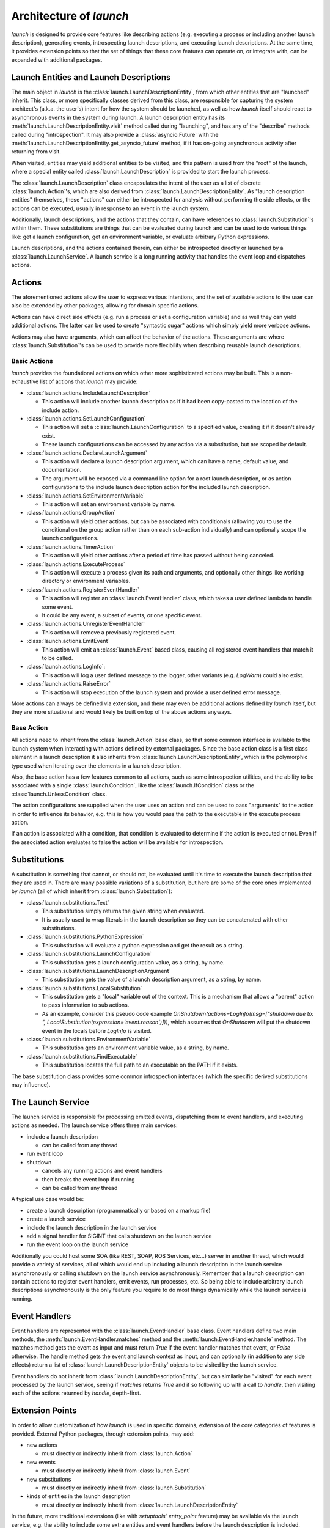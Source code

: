 Architecture of `launch`
========================

`launch` is designed to provide core features like describing actions (e.g. executing a process or including another launch description), generating events, introspecting launch descriptions, and executing launch descriptions.
At the same time, it provides extension points so that the set of things that these core features can operate on, or integrate with, can be expanded with additional packages.

Launch Entities and Launch Descriptions
---------------------------------------

The main object in `launch` is the :class:`launch.LaunchDescriptionEntity`, from which other entities that are "launched" inherit.
This class, or more specifically classes derived from this class, are responsible for capturing the system architect's (a.k.a. the user's) intent for how the system should be launched, as well as how `launch` itself should react to asynchronous events in the system during launch.
A launch description entity has its :meth:`launch.LaunchDescriptionEntity.visit` method called during "launching", and has any of the "describe" methods called during "introspection".
It may also provide a :class:`asyncio.Future` with the :meth:`launch.LaunchDescriptionEntity.get_asyncio_future` method, if it has on-going asynchronous activity after returning from visit.

When visited, entities may yield additional entities to be visited, and this pattern is used from the "root" of the launch, where a special entity called :class:`launch.LaunchDescription` is provided to start the launch process.

The :class:`launch.LaunchDescription` class encapsulates the intent of the user as a list of discrete :class:`launch.Action`'s, which are also derived from :class:`launch.LaunchDescriptionEntity`.
As "launch description entities" themselves, these "actions" can either be introspected for analysis without performing the side effects, or the actions can be executed, usually in response to an event in the launch system.

Additionally, launch descriptions, and the actions that they contain, can have references to :class:`launch.Substitution`'s within them.
These substitutions are things that can be evaluated during launch and can be used to do various things like: get a launch configuration, get an environment variable, or evaluate arbitrary Python expressions.

Launch descriptions, and the actions contained therein, can either be introspected directly or launched by a :class:`launch.LaunchService`.
A launch service is a long running activity that handles the event loop and dispatches actions.

Actions
-------

The aforementioned actions allow the user to express various intentions, and the set of available actions to the user can also be extended by other packages, allowing for domain specific actions.

Actions can have direct side effects (e.g. run a process or set a configuration variable) and as well they can yield additional actions.
The latter can be used to create "syntactic sugar" actions which simply yield more verbose actions.

Actions may also have arguments, which can affect the behavior of the actions.
These arguments are where :class:`launch.Substitution`'s can be used to provide more flexibility when describing reusable launch descriptions.

Basic Actions
^^^^^^^^^^^^^

`launch` provides the foundational actions on which other more sophisticated actions may be built.
This is a non-exhaustive list of actions that `launch` may provide:

- :class:`launch.actions.IncludeLaunchDescription`

  - This action will include another launch description as if it had been copy-pasted to the location of the include action.

- :class:`launch.actions.SetLaunchConfiguration`

  - This action will set a :class:`launch.LaunchConfiguration` to a specified value, creating it if it doesn't already exist.
  - These launch configurations can be accessed by any action via a substitution, but are scoped by default.

- :class:`launch.actions.DeclareLaunchArgument`

  - This action will declare a launch description argument, which can have a name, default value, and documentation.
  - The argument will be exposed via a command line option for a root launch description, or as action configurations to the include launch description action for the included launch description.

- :class:`launch.actions.SetEnvironmentVariable`

  - This action will set an environment variable by name.

- :class:`launch.actions.GroupAction`

  - This action will yield other actions, but can be associated with conditionals (allowing you to use the conditional on the group action rather than on each sub-action individually) and can optionally scope the launch configurations.

- :class:`launch.actions.TimerAction`

  - This action will yield other actions after a period of time has passed without being canceled.

- :class:`launch.actions.ExecuteProcess`

  - This action will execute a process given its path and arguments, and optionally other things like working directory or environment variables.

- :class:`launch.actions.RegisterEventHandler`

  - This action will register an :class:`launch.EventHandler` class, which takes a user defined lambda to handle some event.
  - It could be any event, a subset of events, or one specific event.

- :class:`launch.actions.UnregisterEventHandler`

  - This action will remove a previously registered event.

- :class:`launch.actions.EmitEvent`

  - This action will emit an :class:`launch.Event` based class, causing all registered event handlers that match it to be called.

- :class:`launch.actions.LogInfo`:

  - This action will log a user defined message to the logger, other variants (e.g. `LogWarn`) could also exist.

- :class:`launch.actions.RaiseError`

  - This action will stop execution of the launch system and provide a user defined error message.

More actions can always be defined via extension, and there may even be additional actions defined by `launch` itself, but they are more situational and would likely be built on top of the above actions anyways.

Base Action
^^^^^^^^^^^

All actions need to inherit from the :class:`launch.Action` base class, so that some common interface is available to the launch system when interacting with actions defined by external packages.
Since the base action class is a first class element in a launch description it also inherits from :class:`launch.LaunchDescriptionEntity`, which is the polymorphic type used when iterating over the elements in a launch description.

Also, the base action has a few features common to all actions, such as some introspection utilities, and the ability to be associated with a single :class:`launch.Condition`, like the :class:`launch.IfCondition` class or the :class:`launch.UnlessCondition` class.

The action configurations are supplied when the user uses an action and can be used to pass "arguments" to the action in order to influence its behavior, e.g. this is how you would pass the path to the executable in the execute process action.

If an action is associated with a condition, that condition is evaluated to determine if the action is executed or not.
Even if the associated action evaluates to false the action will be available for introspection.

Substitutions
-------------

A substitution is something that cannot, or should not, be evaluated until it's time to execute the launch description that they are used in.
There are many possible variations of a substitution, but here are some of the core ones implemented by `launch` (all of which inherit from :class:`launch.Substitution`):

- :class:`launch.substitutions.Text`

  - This substitution simply returns the given string when evaluated.
  - It is usually used to wrap literals in the launch description so they can be concatenated with other substitutions.

- :class:`launch.substitutions.PythonExpression`

  - This substitution will evaluate a python expression and get the result as a string.

- :class:`launch.substitutions.LaunchConfiguration`

  - This substitution gets a launch configuration value, as a string, by name.

- :class:`launch.substitutions.LaunchDescriptionArgument`

  - This substitution gets the value of a launch description argument, as a string, by name.

- :class:`launch.substitutions.LocalSubstitution`

  - This substitution gets a "local" variable out of the context. This is a mechanism that allows a "parent" action to pass information to sub actions.
  - As an example, consider this pseudo code example `OnShutdown(actions=LogInfo(msg=["shutdown due to: ", LocalSubstitution(expression='event.reason')]))`, which assumes that `OnShutdown` will put the shutdown event in the locals before `LogInfo` is visited.

- :class:`launch.substitutions.EnvironmentVariable`

  - This substitution gets an environment variable value, as a string, by name.

- :class:`launch.substitutions.FindExecutable`

  - This substitution locates the full path to an executable on the PATH if it exists.

The base substitution class provides some common introspection interfaces (which the specific derived substitutions may influence).

The Launch Service
------------------

The launch service is responsible for processing emitted events, dispatching them to event handlers, and executing actions as needed.
The launch service offers three main services:

- include a launch description

  - can be called from any thread

- run event loop
- shutdown

  - cancels any running actions and event handlers
  - then breaks the event loop if running
  - can be called from any thread

A typical use case would be:

- create a launch description (programmatically or based on a markup file)
- create a launch service
- include the launch description in the launch service
- add a signal handler for SIGINT that calls shutdown on the launch service
- run the event loop on the launch service

Additionally you could host some SOA (like REST, SOAP, ROS Services, etc...) server in another thread, which would provide a variety of services, all of which would end up including a launch description in the launch service asynchronously or calling shutdown on the launch service asynchronously.
Remember that a launch description can contain actions to register event handlers, emit events, run processes, etc.
So being able to include arbitrary launch descriptions asynchronously is the only feature you require to do most things dynamically while the launch service is running.

Event Handlers
--------------

Event handlers are represented with the :class:`launch.EventHandler` base class.
Event handlers define two main methods, the :meth:`launch.EventHandler.matches` method and the :meth:`launch.EventHandler.handle` method.
The matches method gets the event as input and must return `True` if the event handler matches that event, or `False` otherwise.
The handle method gets the event and launch context as input, and can optionally (in addition to any side effects) return a list of :class:`launch.LaunchDescriptionEntity` objects to be visited by the launch service.

Event handlers do not inherit from :class:`launch.LaunchDescriptionEntity`, but can similarly be "visited" for each event processed by the launch service, seeing if `matches` returns `True` and if so following up with a call to `handle`, then visiting each of the actions returned by `handle`, depth-first.

Extension Points
----------------

In order to allow customization of how `launch` is used in specific domains, extension of the core categories of features is provided.
External Python packages, through extension points, may add:

- new actions

  - must directly or indirectly inherit from :class:`launch.Action`

- new events

  - must directly or indirectly inherit from :class:`launch.Event`

- new substitutions

  - must directly or indirectly inherit from :class:`launch.Substitution`

- kinds of entities in the launch description

  - must directly or indirectly inherit from :class:`launch.LaunchDescriptionEntity`

In the future, more traditional extensions (like with `setuptools`' `entry_point` feature) may be available via the launch service, e.g. the ability to include some extra entities and event handlers before the launch description is included.
